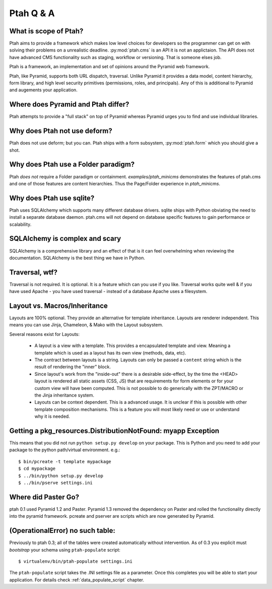 Ptah Q & A
==========

What is scope of Ptah?
----------------------

Ptah aims to provide a framework which makes low level choices for developers so the programmer can get on with solving their problems on a unrealistic deadline.  :py:mod:`ptah.cms` is an API it is not an applictaion. The API does not have advanced CMS functionality such as staging, workflow or versioning.  That is someone elses job.

Ptah is a framework, an implementation and set of opinions around the Pyramid web framework.  

Ptah, like Pyramid, supports both URL dispatch, traversal.  Unlike Pyramid it provides a data model, content hierarchy,  form library, and high level security primitives (permissions, roles, and principals).  Any of this is additional to Pyramid and augements your application.

Where does Pyramid and Ptah differ?
-----------------------------------

Ptah attempts to provide a "full stack" on top of Pyramid whereas Pyramid urges you to find and use individual libraries.  
 
Why does Ptah not use deform?
-----------------------------

Ptah does not use deform; but you can.  Ptah ships with a form subsystem, :py:mod:`ptah.form` which you should give a shot. 

Why does Ptah use a Folder paradigm?
------------------------------------

Ptah *does not* require a Folder paradigm or containment.  `examples/ptah_minicms` demonstrates the features of ptah.cms and one of those features are content hierarchies.  Thus the Page/Folder experience in `ptah_minicms`.

Why does Ptah use sqlite?
-------------------------

Ptah uses SQLAlchemy which supports many different database drivers.  sqlite ships with Python obviating the need to install a separate database daemon.  ptah.cms will not depend on database specific features to gain performance or scalability.

SQLAlchemy is complex and scary
-------------------------------

SQLAlchemy is a comprehensive library and an effect of that is it can feel overwhelming when reviewing the documentation.  SQLAlchemy is
the best thing we have in Python.

Traversal, wtf?
---------------

Traversal is not required.  It is optional.  It is a feature which can you use if you like.  Traversal works quite well & if you have used Apache - you have used traversal - instead of a database Apache uses a filesystem.

Layout vs. Macros/Inheritance
-----------------------------

Layouts are 100% optional.  They provide an alternative for template 
inheritance. Layouts are renderer independent.  This means you can use Jinja, Chameleon, & Mako with the Layout subsystem.

Several reasons exist for Layouts:

  * A layout is a view with a template.  This provides a encapsulated template and view.  Meaning a template which is used as a layout has its own view (methods, data, etc).
    
  * The contract between layouts is a string.  Layouts can only be passed a ``content`` string which is the result of rendering the "inner" block.
    
  * Since layout's work from the "inside-out" there is a desirable side-effect, by the time the <HEAD> layout is rendered all static assets (CSS, JS) that are requirements for form elements or for your custom view will have been computed.  This is not possible to do generically with the ZPT/MACRO or the Jinja inheritance system.

  * Layouts can be context dependent.  This is a advanced usage.  It is unclear if this is possible with other template composition mechanisms.  This is a feature you will most likely need or use or understand why it is needed.
  
Getting a pkg_resources.DistributionNotFound: myapp Exception
-------------------------------------------------------------

This means that you did not run ``python setup.py develop`` on your package.  This is Python and you need to add your
package to the python path/virtual environment. e.g.::

  $ bin/pcreate -t template mypackage
  $ cd mypackage
  $ ../bin/python setup.py develop
  $ ../bin/pserve settings.ini

Where did Paster Go?
--------------------

ptah 0.1 used Pyramid 1.2 and Paster.  Pyramid 1.3 removed the dependency on Paster and rolled the functionality directly into the pyramid framework.  pcreate and pserver are scripts which are now generated by Pyramid.

(OperationalError) no such table: 
---------------------------------

Previously to ptah 0.3; all of the tables were created automatically without intervention.  As of 0.3 you explicit must `bootstrap` your schema using ``ptah-populate`` script::

  $ virtualenv/bin/ptah-populate settings.ini
  
The ``ptah-populate`` script takes the .INI settings file as a parameter. Once this completes you will be able to start your application. For details check 
:ref:`data_populate_script` chapter.
